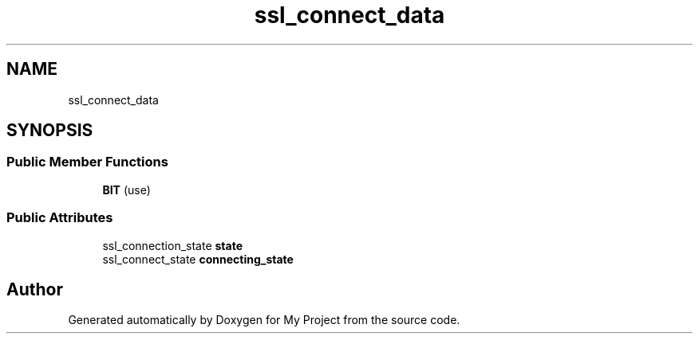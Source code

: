.TH "ssl_connect_data" 3 "Wed Feb 1 2023" "Version Version 0.0" "My Project" \" -*- nroff -*-
.ad l
.nh
.SH NAME
ssl_connect_data
.SH SYNOPSIS
.br
.PP
.SS "Public Member Functions"

.in +1c
.ti -1c
.RI "\fBBIT\fP (use)"
.br
.in -1c
.SS "Public Attributes"

.in +1c
.ti -1c
.RI "ssl_connection_state \fBstate\fP"
.br
.ti -1c
.RI "ssl_connect_state \fBconnecting_state\fP"
.br
.in -1c

.SH "Author"
.PP 
Generated automatically by Doxygen for My Project from the source code\&.
